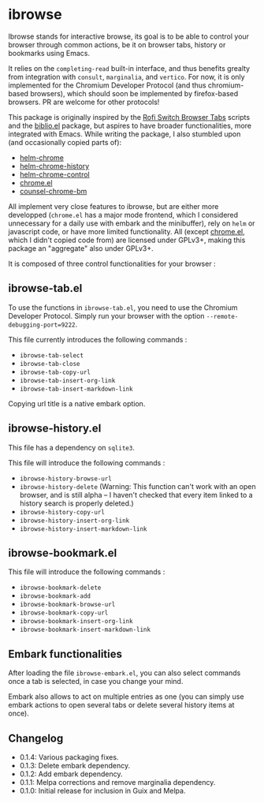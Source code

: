 
* ibrowse

Ibrowse stands for interactive browse, its goal is to be able to control your browser through common actions, be it on browser tabs, history or bookmarks using Emacs.

It relies on the =completing-read= built-in interface, and thus benefits grealty from integration with =consult=, =marginalia=, and =vertico=. For now, it is only implemented for the Chromium Developer Protocol (and thus chromium-based browsers), which should soon be implemented by firefox-based browsers. PR are welcome for other protocols!

This package is originally inspired by the [[https://github.com/kevinmorio/rofi-switch-browser-tabs][Rofi Switch Browser Tabs]] scripts and the [[https://github.com/cpitclaudel/biblio.el][biblio.el]] package, but aspires to have broader functionalities, more integrated with Emacs. While writing the package, I also stumbled upon (and occasionally copied parts of):

- [[https://github.com/kawabata/helm-chrome][helm-chrome]]
- [[https://github.com/xuchunyang/helm-chrome-history][helm-chrome-history]]
- [[https://github.com/xuchunyang/helm-chrome-control][helm-chrome-control]]
- [[https://github.com/anticomputer/chrome.el][chrome.el]]
- [[https://github.com/BlueBoxWare/counsel-chrome-bm][counsel-chrome-bm]]

All implement very close features to ibrowse, but are either more developped (=chrome.el= has a major mode frontend, which I considered unnecessary for a daily use with embark and the minibuffer), rely on =helm= or javascript code, or have more limited functionality. All (except [[https://github.com/anticomputer/chrome.el][chrome.el]], which I didn't copied code from) are licensed under GPLv3+, making this package an "aggregate" also under GPLv3+.

It is composed of three control functionalities for your browser :

** ibrowse-tab.el

To use the functions in =ibrowse-tab.el=, you need to use the Chromium Developer Protocol. Simply run your browser with the option =--remote-debugging-port=9222=.

This file currently introduces the following commands :
- =ibrowse-tab-select=
- =ibrowse-tab-close=
- =ibrowse-tab-copy-url=
- =ibrowse-tab-insert-org-link=
- =ibrowse-tab-insert-markdown-link=

Copying url title is a native embark option.

** ibrowse-history.el

This file has a dependency on =sqlite3=.

This file will introduce the following commands :
- =ibrowse-history-browse-url=
- =ibrowse-history-delete= (Warning: This function can't work with an open browser, and is still alpha -- I haven't checked that every item linked to a history search is properly deleted.)
- =ibrowse-history-copy-url=
- =ibrowse-history-insert-org-link=
- =ibrowse-history-insert-markdown-link=

** ibrowse-bookmark.el

This file will introduce the following commands :
- =ibrowse-bookmark-delete=
- =ibrowse-bookmark-add=
- =ibrowse-bookmark-browse-url=
- =ibrowse-bookmark-copy-url=
- =ibrowse-bookmark-insert-org-link=
- =ibrowse-bookmark-insert-markdown-link=

** Embark functionalities

After loading the file =ibrowse-embark.el=, you can also select commands once a tab is selected, in case you change your mind.

Embark also allows to act on multiple entries as one (you can simply use embark actions to open several tabs or delete several history items at once).

** Changelog

- 0.1.4: Various packaging fixes.
- 0.1.3: Delete embark dependency.
- 0.1.2: Add embark dependency.
- 0.1.1: Melpa corrections and remove marginalia dependency.
- 0.1.0: Initial release for inclusion in Guix and Melpa.
